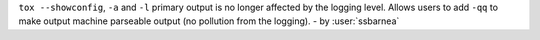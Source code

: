 ``tox --showconfig``, ``-a`` and ``-l`` primary output is no longer affected
by the logging level. Allows users to add ``-qq`` to make output machine
parseable output (no pollution from the logging). - by :user:`ssbarnea`
